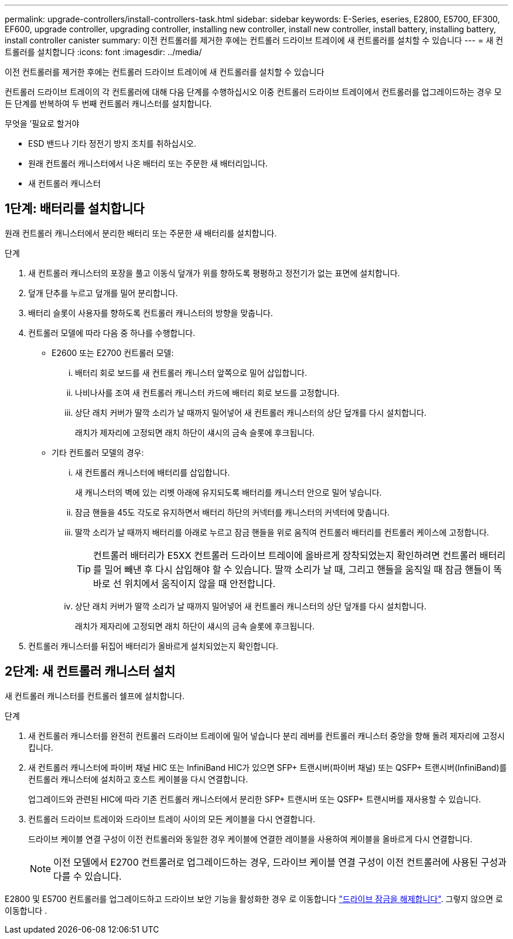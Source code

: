 ---
permalink: upgrade-controllers/install-controllers-task.html 
sidebar: sidebar 
keywords: E-Series, eseries, E2800, E5700, EF300, EF600, upgrade controller, upgrading controller, installing new controller, install new controller, install battery, installing battery, install controller canister 
summary: 이전 컨트롤러를 제거한 후에는 컨트롤러 드라이브 트레이에 새 컨트롤러를 설치할 수 있습니다 
---
= 새 컨트롤러를 설치합니다
:icons: font
:imagesdir: ../media/


[role="lead"]
이전 컨트롤러를 제거한 후에는 컨트롤러 드라이브 트레이에 새 컨트롤러를 설치할 수 있습니다

컨트롤러 드라이브 트레이의 각 컨트롤러에 대해 다음 단계를 수행하십시오 이중 컨트롤러 드라이브 트레이에서 컨트롤러를 업그레이드하는 경우 모든 단계를 반복하여 두 번째 컨트롤러 캐니스터를 설치합니다.

.무엇을 &#8217;필요로 할거야
* ESD 밴드나 기타 정전기 방지 조치를 취하십시오.
* 원래 컨트롤러 캐니스터에서 나온 배터리 또는 주문한 새 배터리입니다.
* 새 컨트롤러 캐니스터




== 1단계: 배터리를 설치합니다

원래 컨트롤러 캐니스터에서 분리한 배터리 또는 주문한 새 배터리를 설치합니다.

.단계
. 새 컨트롤러 캐니스터의 포장을 풀고 이동식 덮개가 위를 향하도록 평평하고 정전기가 없는 표면에 설치합니다.
. 덮개 단추를 누르고 덮개를 밀어 분리합니다.
. 배터리 슬롯이 사용자를 향하도록 컨트롤러 캐니스터의 방향을 맞춥니다.
. 컨트롤러 모델에 따라 다음 중 하나를 수행합니다.
+
** E2600 또는 E2700 컨트롤러 모델:
+
... 배터리 회로 보드를 새 컨트롤러 캐니스터 앞쪽으로 밀어 삽입합니다.
... 나비나사를 조여 새 컨트롤러 캐니스터 카드에 배터리 회로 보드를 고정합니다.
... 상단 래치 커버가 딸깍 소리가 날 때까지 밀어넣어 새 컨트롤러 캐니스터의 상단 덮개를 다시 설치합니다.
+
래치가 제자리에 고정되면 래치 하단이 섀시의 금속 슬롯에 후크됩니다.



** 기타 컨트롤러 모델의 경우:
+
... 새 컨트롤러 캐니스터에 배터리를 삽입합니다.
+
새 캐니스터의 벽에 있는 리벳 아래에 유지되도록 배터리를 캐니스터 안으로 밀어 넣습니다.

... 잠금 핸들을 45도 각도로 유지하면서 배터리 하단의 커넥터를 캐니스터의 커넥터에 맞춥니다.
... 딸깍 소리가 날 때까지 배터리를 아래로 누르고 잠금 핸들을 위로 움직여 컨트롤러 배터리를 컨트롤러 케이스에 고정합니다.
+

TIP: 컨트롤러 배터리가 E5XX 컨트롤러 드라이브 트레이에 올바르게 장착되었는지 확인하려면 컨트롤러 배터리를 밀어 빼낸 후 다시 삽입해야 할 수 있습니다. 딸깍 소리가 날 때, 그리고 핸들을 움직일 때 잠금 핸들이 똑바로 선 위치에서 움직이지 않을 때 안전합니다.

... 상단 래치 커버가 딸깍 소리가 날 때까지 밀어넣어 새 컨트롤러 캐니스터의 상단 덮개를 다시 설치합니다.
+
래치가 제자리에 고정되면 래치 하단이 섀시의 금속 슬롯에 후크됩니다.





. 컨트롤러 캐니스터를 뒤집어 배터리가 올바르게 설치되었는지 확인합니다.




== 2단계: 새 컨트롤러 캐니스터 설치

새 컨트롤러 캐니스터를 컨트롤러 쉘프에 설치합니다.

.단계
. 새 컨트롤러 캐니스터를 완전히 컨트롤러 드라이브 트레이에 밀어 넣습니다 분리 레버를 컨트롤러 캐니스터 중앙을 향해 돌려 제자리에 고정시킵니다.
. 새 컨트롤러 캐니스터에 파이버 채널 HIC 또는 InfiniBand HIC가 있으면 SFP+ 트랜시버(파이버 채널) 또는 QSFP+ 트랜시버(InfiniBand)를 컨트롤러 캐니스터에 설치하고 호스트 케이블을 다시 연결합니다.
+
업그레이드와 관련된 HIC에 따라 기존 컨트롤러 캐니스터에서 분리한 SFP+ 트랜시버 또는 QSFP+ 트랜시버를 재사용할 수 있습니다.

. 컨트롤러 드라이브 트레이와 드라이브 트레이 사이의 모든 케이블을 다시 연결합니다.
+
드라이브 케이블 연결 구성이 이전 컨트롤러와 동일한 경우 케이블에 연결한 레이블을 사용하여 케이블을 올바르게 다시 연결합니다.

+

NOTE: 이전 모델에서 E2700 컨트롤러로 업그레이드하는 경우, 드라이브 케이블 연결 구성이 이전 컨트롤러에 사용된 구성과 다를 수 있습니다.



E2800 및 E5700 컨트롤러를 업그레이드하고 드라이브 보안 기능을 활성화한 경우 로 이동합니다 link:upgrade-unlock-drives-task.html["드라이브 잠금을 해제합니다"]. 그렇지 않으면 로 이동합니다 .
